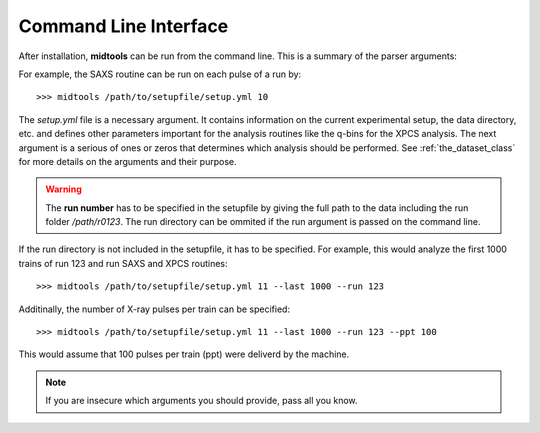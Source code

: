 Command Line Interface
======================

After installation, **midtools** can be run from the command line. This is a 
summary of the parser arguments:

.. argparse::
   :module: midtools.dataset
   :func: _get_parser
   :prog: midtools


For example, the SAXS routine can be run on each pulse of a run by::

   >>> midtools /path/to/setupfile/setup.yml 10

The *setup.yml* file is a necessary argument. It contains information on the
current experimental setup, the data directory, etc. and defines other
parameters important for the analysis routines like the q-bins for the XPCS
analysis. The next argument is a serious of ones or zeros that determines which
analysis should be performed. See :ref:`the_dataset_class` for more details on
the arguments and their purpose.

.. warning:: The **run number** has to be specified in the setupfile by
             giving the full path to the data including the run folder
             */path/r0123*. The run directory can be ommited if the
             run argument is passed on the command line.

If the run directory is not included in the setupfile, it has to be specified.
For example, this would analyze the first 1000 trains of run 123 and run SAXS
and XPCS routines::

   >>> midtools /path/to/setupfile/setup.yml 11 --last 1000 --run 123

Additinally, the number of X-ray pulses per train can be specified::

   >>> midtools /path/to/setupfile/setup.yml 11 --last 1000 --run 123 --ppt 100

This would assume that 100 pulses per train (ppt) were deliverd by the machine.

.. note:: If you are insecure which arguments you should provide, pass all you
          know.
